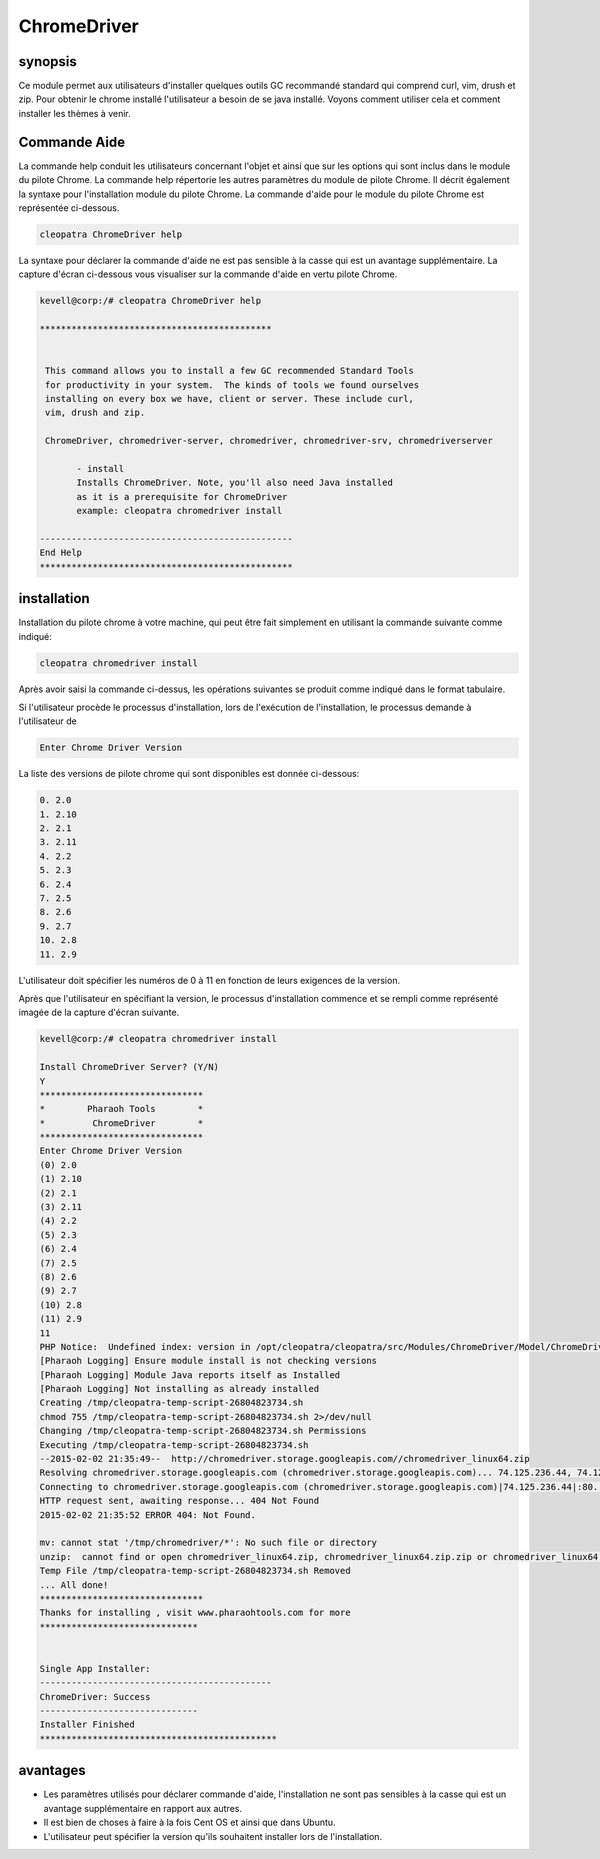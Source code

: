================
ChromeDriver
================

synopsis
------------

Ce module permet aux utilisateurs d'installer quelques outils GC recommandé standard qui comprend curl, vim, drush et zip. Pour obtenir le chrome installé l'utilisateur a besoin de se java installé. Voyons comment utiliser cela et comment installer les thèmes à venir.

Commande Aide
--------------------

La commande help conduit les utilisateurs concernant l'objet et ainsi que sur les options qui sont inclus dans le module du pilote Chrome. La commande help répertorie les autres paramètres du module de pilote Chrome. Il décrit également la syntaxe pour l'installation module du pilote Chrome. La commande d'aide pour le module du pilote Chrome est représentée ci-dessous.

.. code-block:: bash

		cleopatra ChromeDriver help


La syntaxe pour déclarer la commande d'aide ne est pas sensible à la casse qui est un avantage supplémentaire. La capture d'écran ci-dessous vous visualiser sur la commande d'aide en vertu pilote Chrome.

.. code-block:: bash

 kevell@corp:/# cleopatra ChromeDriver help

 ********************************************


  This command allows you to install a few GC recommended Standard Tools
  for productivity in your system.  The kinds of tools we found ourselves
  installing on every box we have, client or server. These include curl,
  vim, drush and zip.

  ChromeDriver, chromedriver-server, chromedriver, chromedriver-srv, chromedriverserver

        - install
        Installs ChromeDriver. Note, you'll also need Java installed
        as it is a prerequisite for ChromeDriver
        example: cleopatra chromedriver install

 ------------------------------------------------
 End Help
 ************************************************

installation
---------------

Installation du pilote chrome à votre machine, qui peut être fait simplement en utilisant la commande suivante comme indiqué:

.. code-block:: bash

		cleopatra chromedriver install

Après avoir saisi la commande ci-dessus, les opérations suivantes se produit comme indiqué dans le format tabulaire.

.. cssclass:: table-bordered

 +---------------------------+------------------------------------------------------+---------------+-------------------------------------+
 | paramètres	             | Autres paramètres                                    | requis        | commentaire	                  |
 +===========================+======================================================+===============+=====================================+
 |Install ChromeDriver       | au lieu de chromedriver, nous pouvons utiliser       | Y(Yes)        | Si l'utilisateur souhaite procéder  |
 |Server? (Y/N)              | ChromeDriver, chromedriver-server, chromedriver-srv, |               | le processus d'installation qu'ils  |
 |                           | chromedriverserver aussi                             |               | peuvent entrée comme Y              |
 +---------------------------+------------------------------------------------------+---------------+-------------------------------------+
 |Install ChromeDriver       | au lieu de chromedriver, nous pouvons utiliser       | N(No)         | Si l'utilisateur souhaite quitter   |
 |Server? (Y/N)              | ChromeDriver, chromedriver-server, chromedriver-srv, |               | le processus d'installation qu'ils  |
 |                           | chromedriverserver aussi                             |               | peuvent entrée comme N.|            |
 +---------------------------+------------------------------------------------------+---------------+-------------------------------------+


Si l'utilisateur procède le processus d'installation, lors de l'exécution de l'installation, le processus demande à l'utilisateur de

.. code-block:: bash

	Enter Chrome Driver Version

La liste des versions de pilote chrome qui sont disponibles est donnée ci-dessous:

.. code-block:: bash

 0. 2.0
 1. 2.10
 2. 2.1
 3. 2.11
 4. 2.2
 5. 2.3
 6. 2.4
 7. 2.5
 8. 2.6
 9. 2.7
 10. 2.8
 11. 2.9

L'utilisateur doit spécifier les numéros de 0 à 11 en fonction de leurs exigences de la version.

Après que l'utilisateur en spécifiant la version, le processus d'installation commence et se rempli comme représenté imagée de la capture d'écran suivante.

.. code-block:: bash

 kevell@corp:/# cleopatra chromedriver install

 Install ChromeDriver Server? (Y/N) 
 Y
 *******************************
 *        Pharaoh Tools        *
 *         ChromeDriver        *
 *******************************
 Enter Chrome Driver Version
 (0) 2.0 
 (1) 2.10 
 (2) 2.1 
 (3) 2.11 
 (4) 2.2 
 (5) 2.3 
 (6) 2.4 
 (7) 2.5 
 (8) 2.6 
 (9) 2.7 
 (10) 2.8 
 (11) 2.9 
 11
 PHP Notice:  Undefined index: version in /opt/cleopatra/cleopatra/src/Modules/ChromeDriver/Model/ChromeDriverAllLinux.php on line 42
 [Pharaoh Logging] Ensure module install is not checking versions
 [Pharaoh Logging] Module Java reports itself as Installed
 [Pharaoh Logging] Not installing as already installed
 Creating /tmp/cleopatra-temp-script-26804823734.sh
 chmod 755 /tmp/cleopatra-temp-script-26804823734.sh 2>/dev/null
 Changing /tmp/cleopatra-temp-script-26804823734.sh Permissions
 Executing /tmp/cleopatra-temp-script-26804823734.sh
 --2015-02-02 21:35:49--  http://chromedriver.storage.googleapis.com//chromedriver_linux64.zip
 Resolving chromedriver.storage.googleapis.com (chromedriver.storage.googleapis.com)... 74.125.236.44, 74.125.236.43, 74.125.236.42, ...
 Connecting to chromedriver.storage.googleapis.com (chromedriver.storage.googleapis.com)|74.125.236.44|:80... connected.
 HTTP request sent, awaiting response... 404 Not Found
 2015-02-02 21:35:52 ERROR 404: Not Found.
 
 mv: cannot stat '/tmp/chromedriver/*': No such file or directory
 unzip:  cannot find or open chromedriver_linux64.zip, chromedriver_linux64.zip.zip or chromedriver_linux64.zip.ZIP.
 Temp File /tmp/cleopatra-temp-script-26804823734.sh Removed
 ... All done!
 *******************************
 Thanks for installing , visit www.pharaohtools.com for more
 ******************************
 

 Single App Installer:
 --------------------------------------------
 ChromeDriver: Success
 ------------------------------
 Installer Finished
 *********************************************

avantages
---------------

* Les paramètres utilisés pour déclarer commande d'aide, l'installation ne sont pas sensibles à la casse qui est un avantage supplémentaire en 
  rapport aux autres.
* Il est bien de choses à faire à la fois Cent OS et ainsi que dans Ubuntu.
* L'utilisateur peut spécifier la version qu'ils souhaitent installer lors de l'installation.
